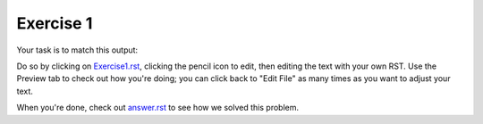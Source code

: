 Exercise 1
##########

Your task is to match this output:

.. image:: Match_This_Output.png


Do so by clicking on `Exercise1.rst <https://github.com/sarina/rst-tutorial/blob/main/Exercise%201/Exercise1.rst>`_,
clicking the pencil icon to edit, then editing the text with your own RST.
Use the Preview tab to check out how you're doing; you can click back to
"Edit File" as many times as you want to adjust your text.

When you're done, check out `answer.rst <https://github.com/sarina/rst-tutorial/blob/main/Exercise%201/answer.rst>`_
to see how we solved this problem.
